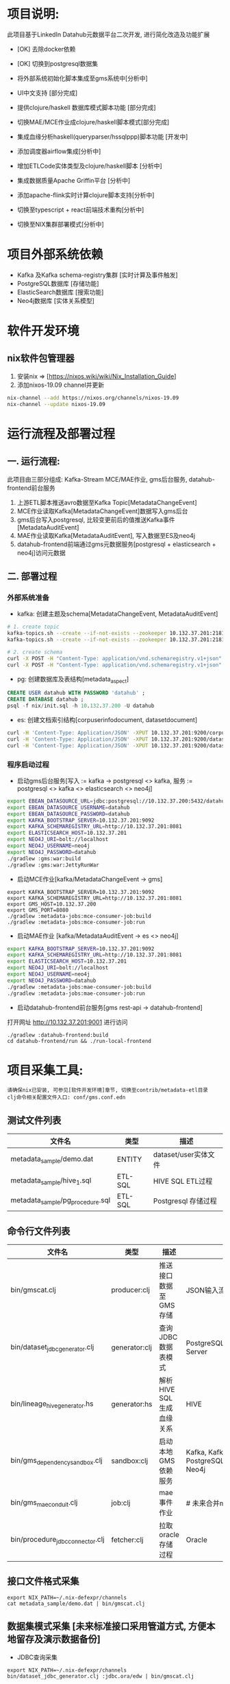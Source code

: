 #+STARTUP: showall

* 项目说明:
  此项目基于LinkedIn Datahub元数据平台二次开发, 进行简化改造及功能扩展
  - [OK] 去除docker依赖
  - [OK] 切换到postgresql数据集
  - 将外部系统初始化脚本集成至gms系统中[分析中]
  - UI中文支持 [部分完成]
  - 提供clojure/haskell 数据库模式脚本功能 [部分完成]
  - 切换MAE/MCE作业成clojure/haskell脚本模式[部分完成]
  - 集成血缘分析haskell(queryparser/hssqlppp)脚本功能 [开发中]

  - 添加调度器airflow集成[分析中]
  - 增加ETLCode实体类型及clojure/haskell脚本 [分析中]
  - 集成数据质量Apache Griffin平台 [分析中]
  - 添加apache-flink实时计算clojure脚本支持[分析中]
  - 切换至typescript + react前端技术重构[分析中]
  - 切换至NIX集群部署模式[分析中]

* 项目外部系统依赖
  - Kafka 及Kafka schema-registry集群 [实时计算及事件触发]
  - PostgreSQL数据库 [存储功能]
  - ElasticSearch数据库 [搜索功能]
  - Neo4j数据库 [实体关系模型]

* 软件开发环境
** nix软件包管理器
  1. 安装nix => [https://nixos.wiki/wiki/Nix_Installation_Guide]
  1. 添加nixos-19.09 channel并更新
#+BEGIN_SRC bash
    nix-channel --add https://nixos.org/channels/nixos-19.09
    nix-channel --update nixos-19.09
#+END_SRC

* 运行流程及部署过程
** 一. 运行流程:
  此项目由三部分组成: Kafka-Stream MCE/MAE作业, gms后台服务,  datahub-frontend前台服务
  1. 上游ETL脚本推送avro数据至Kafka Topic[MetadataChangeEvent]
  2. MCE作业读取Kafka[MetadataChangeEvent]数据写入gms后台
  3. gms后台写入postgresql, 比较变更前后的值推送Kafka事件[MetadataAuditEvent]
  4. MAE作业读取Kafka[MetadataAuditEvent], 写入数据至ES及neo4j
  5. datahub-frontend前端通过gms元数据服务[postgresql + elasticsearch + neo4j]访问元数据

** 二. 部署过程
*** 外部系统准备
  - kafka: 创建主题及schema[MetadataChangeEvent, MetadataAuditEvent]
#+BEGIN_SRC bash
  # 1. create topic
  kafka-topics.sh --create --if-not-exists --zookeeper 10.132.37.201:2181/monitor --partitions 1 --replication-factor 1 --topic MetadataChangeEvent
  kafka-topics.sh --create --if-not-exists --zookeeper 10.132.37.201:2181/monitor --partitions 1 --replication-factor 1 --topic MetadataAuditEvent

  # 2. create schema
  curl -X POST -H "Content-Type: application/vnd.schemaregistry.v1+json" --data @./nix/MetadataChangeEvent.avsc  http://10.132.37.201:8081/subjects/MetadataChangeEvent-value/versions
  curl -X POST -H "Content-Type: application/vnd.schemaregistry.v1+json" --data @./nix/MetadataAuditEvent.avsc  http://10.132.37.201:8081/subjects/MetadataAuditEvent-value/versions
#+END_SRC

  - pg: 创建数据库及表结构[metadata_aspect]
#+BEGIN_SRC sql
  CREATE USER datahub WITH PASSWORD 'datahub' ;            
  CREATE DATABASE datahub ;                                                                                                                            
  psql -f nix/init.sql -h 10.132.37.200 -U datahub 
#+END_SRC

  - es: 创建文档索引结构[corpuserinfodocument, datasetdocument]
#+BEGIN_SRC bash
  curl -H 'Content-Type: Application/JSON' -XPUT 10.132.37.201:9200/corpuserinfodocument --data @./nix/corpuser-index-config.json;
  curl -H 'Content-Type: Application/JSON' -XPUT 10.132.37.201:9200/datasetdocument --data @./nix/dataset-index-config.json
  curl -H 'Content-Type: Application/JSON' -XPUT 10.132.37.201:9200/datasetdocument/doc/_mapping --data @./nix/dataset-index-mapping.json
#+END_SRC

*** 程序启动过程
  - 启动gms后台服务[写入 := kafka -> postgresql <> kafka, 服务 := postgresql <> kafka <> elasticsearch <> neo4j]
#+BEGIN_SRC bash
export EBEAN_DATASOURCE_URL=jdbc:postgresql://10.132.37.200:5432/datahub
export EBEAN_DATASOURCE_USERNAME=datahub
export EBEAN_DATASOURCE_PASSWORD=datahub
export KAFKA_BOOTSTRAP_SERVER=10.132.37.201:9092
export KAFKA_SCHEMAREGISTRY_URL=http://10.132.37.201:8081
export ELASTICSEARCH_HOST=10.132.37.201
export NEO4J_URI=bolt://localhost
export NEO4J_USERNAME=neo4j
export NEO4J_PASSWORD=datahub
./gradlew :gms:war:build
./gradlew :gms:war:JettyRunWar
#+END_SRC

  - 启动MCE作业[kafka/MetadataChangeEvent -> gms]
#+BEGIN_SRC
export KAFKA_BOOTSTRAP_SERVER=10.132.37.201:9092
export KAFKA_SCHEMAREGISTRY_URL=http://10.132.37.201:8081
export GMS_HOST=10.132.37.200
export GMS_PORT=8080
./gradlew :metadata-jobs:mce-consumer-job:build
./gradlew :metadata-jobs:mce-consumer-job:run
#+END_SRC

  - 启动MAE作业 [kafka/MetadataAuditEvent -> es <> neo4j]
#+BEGIN_SRC bash
export KAFKA_BOOTSTRAP_SERVER=10.132.37.201:9092
export KAFKA_SCHEMAREGISTRY_URL=http://10.132.37.201:8081
export ELASTICSEARCH_HOST=10.132.37.201
export NEO4J_URI=bolt://localhost
export NEO4J_USERNAME=neo4j
export NEO4J_PASSWORD=datahub
./gradlew :metadata-jobs:mae-consumer-job:build
./gradlew :metadata-jobs:mae-consumer-job:run
#+END_SRC

  - 启动datahub-frontend前台服务[gms rest-api -> datahub-frontend]
  打开网址 http://10.132.37.201:9001 进行访问
#+BEGIN_SRC
./gradlew :datahub-frontend:build
cd datahub-frontend/run && ./run-local-frontend
#+END_SRC


* 项目采集工具:
#+BEGIN_SRC
  请确保nix已安装, 可参见[软件开发环境]章节, 切换至contrib/metadata-etl目录
  clj命令相关配置文件入口: conf/gms.conf.edn
#+END_SRC
** 测试文件列表
  |----------------------------------+---------+----------------------|
  | 文件名                           | 类型    | 描述                 |
  |----------------------------------+---------+----------------------|
  | metadata_sample/demo.dat         | ENTITY  | dataset/user实体文件 |
  | metadata_sample/hive_1.sql       | ETL-SQL | HIVE SQL ETL过程     |
  | metadata_sample/pg_procedure.sql | ETL-SQL | Postgresql 存储过程  |
  |----------------------------------+---------+----------------------|

** 命令行文件列表
  |----------------------------------+---------------+--------------------------+----------------------------------------------------------------|
  | 文件名                           | 类型          | 描述                     | 支持系统                                                       |
  |----------------------------------+---------------+--------------------------+----------------------------------------------------------------|
  | bin/gmscat.clj                   | producer:clj  | 推送接口数据至GMS存储    | JSON输入流                                                     |
  | bin/dataset_jdbc_generator.clj   | generator:clj | 查询JDBC数据表模式       | PostgreSQL/MySQL/Oracle/SQL Server                             |
  | bin/lineage_hive_generator.hs    | generator:hs  | 解析HIVE SQL生成血缘关系 | HIVE                                                           |
  |----------------------------------+---------------+--------------------------+----------------------------------------------------------------|
  | bin/gms_dependency_sandbox.clj   | sandbox:clj   | 启动本地GMS依赖服务      | Kafka, Kafka Schema-Registry, PostgreSQL, ElasticSearch, Neo4j |
  | bin/gms_mae_conduit.clj          | job:clj       | mae事件作业              | # 未来合并mce,mae作业                                          |
  | bin/procedure_jdbc_connector.clj | fetcher:clj   | 拉取oracle存储过程       | Oracle                                                         |
  |----------------------------------+---------------+--------------------------+----------------------------------------------------------------|

** 接口文件格式采集
#+BEGIN_SRC
    export NIX_PATH=~/.nix-defexpr/channels
    cat metadata_sample/demo.dat | bin/gmscat.clj
#+END_SRC

** 数据集模式采集 [未来标准接口采用管道方式, 方便本地留存及演示数据备份]
  - JDBC查询采集
#+BEGIN_SRC
    export NIX_PATH=~/.nix-defexpr/channels
    bin/dataset_jdbc_generator.clj :jdbc.ora/edw | bin/gmscat.clj
#+END_SRC
  - HIVE 查询采集
  - KAFKA 查询采集
  - ES 查询采集
  - ClickHouse 查询采集
  - Cassandra 查询采集

** 血缘分析采集
+ HIVE SQL解析采集
    脚本需要传递文件列表 - [可采用ls, find, 或者cat *.list各种形式得到]
#+BEGIN_SRC
    export NIX_PATH=~/.nix-defexpr/channels
    ls metadata_sample/hive_*.sql | bin/lineage_hive_generator.hs
    find . -name "*.sql" | grep hive | bin/lineage_hive_generator.hs
#+END_SRC
+ ORACLE SQL解析采集

** 工作流采集
  - airflow
